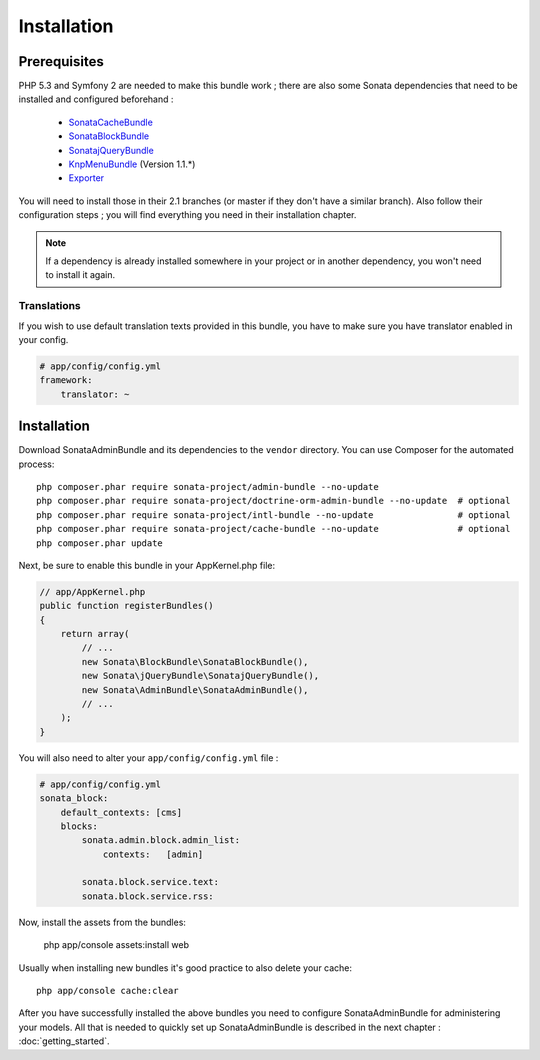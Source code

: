 Installation
============

Prerequisites
-------------
PHP 5.3 and Symfony 2 are needed to make this bundle work ; there are also some
Sonata dependencies that need to be installed and configured beforehand :

    - `SonataCacheBundle <http://sonata-project.org/bundles/cache>`_
    - `SonataBlockBundle <http://sonata-project.org/bundles/block>`_
    - `SonatajQueryBundle <https://github.com/sonata-project/SonatajQueryBundle>`_
    - `KnpMenuBundle <https://github.com/KnpLabs/KnpMenuBundle/blob/master/Resources/doc/index.md#installation>`_ (Version 1.1.*)
    - `Exporter <https://github.com/sonata-project/exporter>`_

You will need to install those in their 2.1 branches (or master if they don't
have a similar branch). Also follow their configuration steps ; you will find
everything you need in their installation chapter.

.. note::
    If a dependency is already installed somewhere in your project or in
    another dependency, you won't need to install it again.

Translations
~~~~~~~~~~~~
If you wish to use default translation texts provided in this bundle, you have
to make sure you have translator enabled in your config.

.. code-block:: yaml

    # app/config/config.yml
    framework:
        translator: ~

Installation
------------

Download SonataAdminBundle and its dependencies to the ``vendor`` directory. You
can use Composer for the automated process::

    php composer.phar require sonata-project/admin-bundle --no-update
    php composer.phar require sonata-project/doctrine-orm-admin-bundle --no-update  # optional
    php composer.phar require sonata-project/intl-bundle --no-update                # optional
    php composer.phar require sonata-project/cache-bundle --no-update               # optional
    php composer.phar update

Next, be sure to enable this bundle in your AppKernel.php file:

.. code-block:: php

    // app/AppKernel.php
    public function registerBundles()
    {
        return array(
            // ...
            new Sonata\BlockBundle\SonataBlockBundle(),
            new Sonata\jQueryBundle\SonatajQueryBundle(),
            new Sonata\AdminBundle\SonataAdminBundle(),
            // ...
        );
    }

You will also need to alter your ``app/config/config.yml`` file :

.. code-block:: yaml

    # app/config/config.yml
    sonata_block:
        default_contexts: [cms]
        blocks:
            sonata.admin.block.admin_list:
                contexts:   [admin]

            sonata.block.service.text:
            sonata.block.service.rss:


Now, install the assets from the bundles:

    php app/console assets:install web

Usually when installing new bundles it's good practice to also delete your cache::

    php app/console cache:clear

After you have successfully installed the above bundles you need to configure
SonataAdminBundle for administering your models. All that is needed to quickly
set up SonataAdminBundle is described in the next chapter : :doc:`getting_started`.
